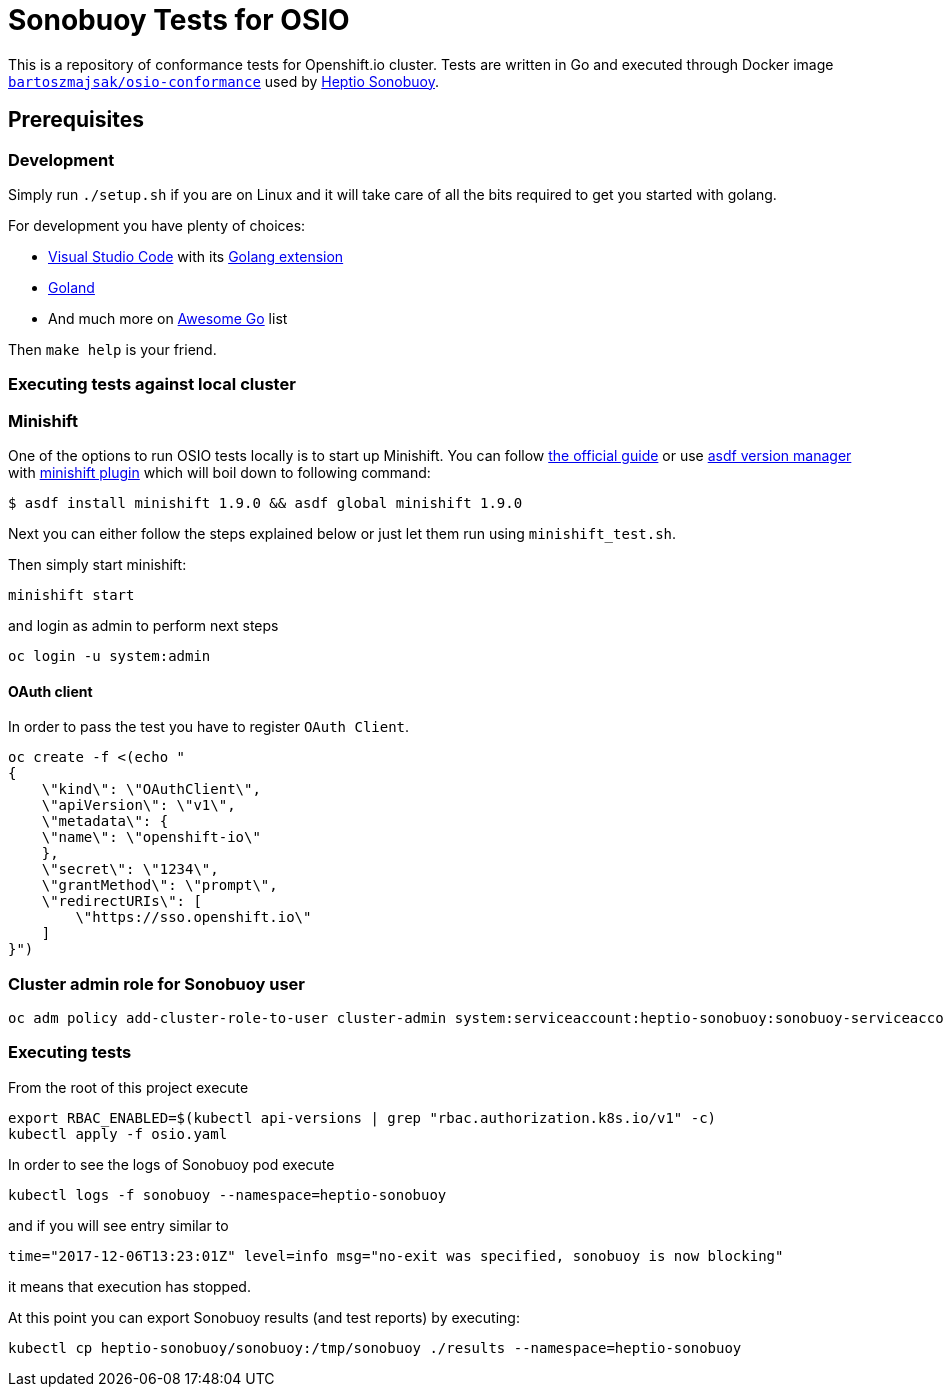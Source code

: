 = Sonobuoy Tests for OSIO

This is a repository of conformance tests for Openshift.io cluster. Tests are written in Go and executed through Docker image https://hub.docker.com/r/bartoszmajsak/osio-conformance[`bartoszmajsak/osio-conformance`] used by https://github.com/heptio/sonobuoy[Heptio Sonobuoy].

== Prerequisites

=== Development

Simply run `./setup.sh` if you are on Linux and it will take care of all the bits required to get you started with golang.

For development you have plenty of choices:

* https://code.visualstudio.com/[Visual Studio Code] with its https://github.com/Microsoft/vscode-go[Golang extension]
* https://www.jetbrains.com/go/[Goland]
* And much more on https://awesome-go.com/#editor-plugins[Awesome Go] list


Then `make help` is your friend.

=== Executing tests against local cluster

=== Minishift

One of the options to run OSIO tests locally is to start up Minishift. You can follow https://docs.openshift.org/latest/minishift/getting-started/installing.html[the official guide] or use https://github.com/asdf-vm/asdf[asdf version manager] with https://github.com/bartoszmajsak/asdf-minishift[minishift plugin] which will boil down to following command:

```
$ asdf install minishift 1.9.0 && asdf global minishift 1.9.0
```

Next you can either follow the steps explained below or just let them run using `minishift_test.sh`.

Then simply start minishift:

```
minishift start
```

and login as admin to perform next steps

```
oc login -u system:admin

```

==== OAuth client

In order to pass the test you have to register `OAuth Client`.

```
oc create -f <(echo "
{
    \"kind\": \"OAuthClient\",
    \"apiVersion\": \"v1\",
    \"metadata\": {
    \"name\": \"openshift-io\"
    },
    \"secret\": \"1234\",
    \"grantMethod\": \"prompt\",
    \"redirectURIs\": [
        \"https://sso.openshift.io\"
    ]
}")
```


=== Cluster admin role for Sonobuoy user

```
oc adm policy add-cluster-role-to-user cluster-admin system:serviceaccount:heptio-sonobuoy:sonobuoy-serviceaccount
```

=== Executing tests

From the root of this project execute

```
export RBAC_ENABLED=$(kubectl api-versions | grep "rbac.authorization.k8s.io/v1" -c)
kubectl apply -f osio.yaml
```

In order to see the logs of Sonobuoy pod execute

```
kubectl logs -f sonobuoy --namespace=heptio-sonobuoy
```

and if you will see entry similar to

```
time="2017-12-06T13:23:01Z" level=info msg="no-exit was specified, sonobuoy is now blocking"
```

it means that execution has stopped.

At this point you can export Sonobuoy results (and test reports) by executing:

```
kubectl cp heptio-sonobuoy/sonobuoy:/tmp/sonobuoy ./results --namespace=heptio-sonobuoy
```



